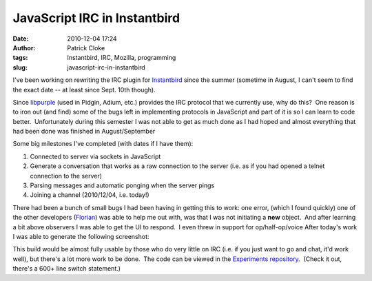 JavaScript IRC in Instantbird
#############################
:date: 2010-12-04 17:24
:author: Patrick Cloke
:tags: Instantbird, IRC, Mozilla, programming
:slug: javascript-irc-in-instantbird

I've been working on rewriting the IRC plugin for `Instantbird`_ since
the summer (sometime in August, I can't seem to find the exact date --
at least since Sept. 10th though).

Since `libpurple`_ (used in Pidgin, Adium, etc.) provides the IRC
protocol that we currently use, why do this?  One reason is to iron out
(and find) some of the bugs left in implementing protocols in JavaScript
and part of it is so I can learn to code better.  Unfortunately during
this semester I was not able to get as much done as I had hoped and
almost everything that had been done was finished in August/September

Some big milestones I've completed (with dates if I have them):

#. Connected to server via sockets in JavaScript
#. Generate a conversation that works as a raw connection to the server
   (i.e. as if you had opened a telnet connection to the server)
#. Parsing messages and automatic ponging when the server pings
#. Joining a channel (2010/12/04, i.e. today!)

There had been a bunch of small bugs I had been having in getting this
to work: one error, (which I found quickly) one of the other developers
(`Florian`_) was able to help me out with, was that I was not initiating
a **new** object.  And after learning a bit above observers I was able
to get the UI to respond.  I even threw in support for op/half-op/voice 
After today's work I was able to generate the following screenshot:

.. center::

    .. image:: {static}/images/IRCworking2.png
        :target: {static}/images/IRCworking2.png
        :alt: Example conversation using JavaScript IRC.
        :height: 297px
        :class: center

    An initial example of Instantbird communicating using JavaScript IRC.

This build would be almost fully usable by those who do very little on
IRC (i.e. if you just want to go and chat, it'd work well), but there's
a lot more work to be done.  The code can be viewed in the `Experiments
repository`_.  (Check it out, there's a 600+ line switch statement.)

.. _Instantbird: http://www.instantbird.com/
.. _libpurple: http://developer.pidgin.im/wiki/WhatIsLibpurple
.. _Florian: http://queze.net/
.. _Experiments repository: https://hg.instantbird.org/experiments/file/IRC-JavaScript/
